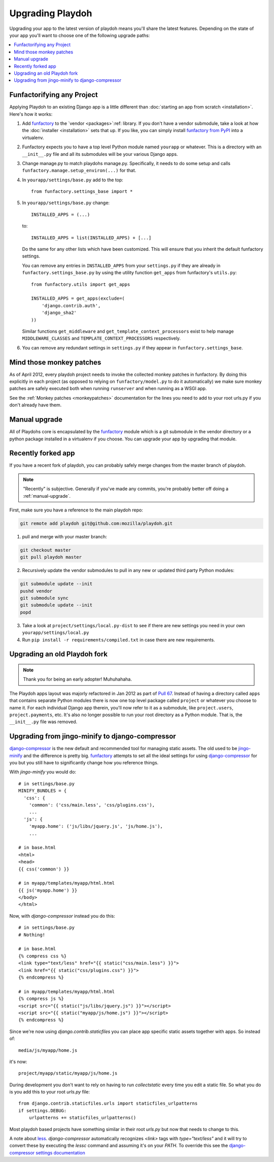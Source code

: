 .. _upgrading-playdoh:

=================
Upgrading Playdoh
=================

Upgrading your app to the latest version of playdoh means you'll share the
latest features. Depending on the state of your app you'll want to choose one of
the following upgrade paths:

.. contents::
    :local:


.. _upgrading-via-funfactory:

Funfactorifying any Project
---------------------------

Applying Playdoh to an existing Django app is a little different than
:doc:`starting an app from scratch <installation>`.  Here's how it works:

#. Add `funfactory`_ to the `vendor <packages>`:ref: library. If you don't have
   a vendor submodule, take a look at how the :doc:`installer <installation>`
   sets that up. If you like, you can simply install `funfactory from PyPI`_
   into a virtualenv.
#. Funfactory expects you to have a top level Python module named ``yourapp`` or
   whatever. This is a directory with an ``__init__.py`` file and all its
   submodules will be your various Django apps.
#. Change manage.py to match playdohs manage.py. Specifically, it needs to do
   some setup and calls ``funfactory.manage.setup_environ(...)`` for that.
#. In ``yourapp/settings/base.py`` add to the top::

    from funfactory.settings_base import *

#. In ``yourapp/settings/base.py`` change::

        INSTALLED_APPS = (...)

   to::

        INSTALLED_APPS = list(INSTALLED_APPS) + [...]

   Do the same for any other lists which have been customized.
   This will ensure that you inherit the default funfactory settings.

   You can remove any entries in ``INSTALLED_APPS`` from your ``settings.py``
   if they are already in ``funfactory.settings_base.py`` by using the utility
   function ``get_apps`` from funfactory's ``utils.py``::

        from funfactory.utils import get_apps

        INSTALLED_APPS = get_apps(exclude=(
            'django.contrib.auth',
            'django_sha2'
        ))

   Similar functions ``get_middleware`` and ``get_template_context_processors``
   exist to help manage ``MIDDLEWARE_CLASSES`` and
   ``TEMPLATE_CONTEXT_PROCESSORS`` respectively.

#. You can remove any redundant settings in ``settings.py`` if they appear in
   ``funfactory.settings_base``.

.. _`funfactory from PyPI`: http://pypi.python.org/pypi/funfactory

.. _manual-upgrae:


Mind those monkey patches
-------------------------

As of April 2012, every playdoh project needs to invoke the collected
monkey patches in funfactory. By doing this explicitly in each
project (as opposed to relying on ``funfactory/model.py`` to do it
automatically) we make sure monkey patches are safely executed both
when running ``runserver`` and when running as a WSGI app.

See the :ref:`Monkey patches <monkeypatches>` documentation for the
lines you need to add to your root urls.py if you don't already have
them.

Manual upgrade
--------------

All of Playdohs core is encapsulated by the funfactory_ module which is a git
submodule in the vendor directory or a python package installed in a virtualenv
if you choose. You can upgrade your app by upgrading that module.

Recently forked app
-------------------

If you have a recent fork of playdoh, you can probably safely merge changes
from the master branch of playdoh.

.. note::

   "Recently" is subjective.  Generally if you've made any commits, you're probably better off doing a
   :ref:`manual-upgrade`.

First, make sure you have a reference to the main playdoh repo:

.. code-block:: bash

  git remote add playdoh git@github.com:mozilla/playdoh.git

1. pull and merge with your master branch:

.. code-block:: bash

  git checkout master
  git pull playdoh master

2. Recursively update the vendor submodules to pull in any new or updated
   third party Python modules:

.. code-block:: bash

  git submodule update --init
  pushd vendor
  git submodule sync
  git submodule update --init
  popd

3. Take a look at ``project/settings/local.py-dist`` to see if there are new
   settings you need in your own ``yourapp/settings/local.py``
4. Run ``pip install -r requirements/compiled.txt`` in case there are new
   requirements.

.. remove this after 1 Aug 2012

Upgrading an old Playdoh fork
-----------------------------

.. note:: Thank you for being an early adopter! Muhuhahaha.

The Playdoh apps layout was majorly refactored in Jan 2012 as part of
`Pull 67`_. Instead of having a directory called ``apps`` that contains separate
Python modules there is now one top level package called ``project`` or whatever
you choose to name it. For each individual Django app therein, you'll now refer
to it as a submodule, like ``project.users``, ``project.payments``, etc. It's
also no longer possible to run your root directory as a Python module. That is,
the ``__init__.py`` file was removed.

.. _Pull 67: https://github.com/mozilla/playdoh/pull/67
.. _funfactory: https://github.com/mozilla/funfactory


Upgrading from jingo-minify to django-compressor
------------------------------------------------

`django-compressor`_ is the new default and recommended tool for
managing static assets. The old used to be `jingo-minify`_ and the
difference is pretty big. `funfactory`_ attempts to set all the ideal
settings for using `django-compressor`_ for you but you still have to
significantly change how you reference things.

With `jingo-minify` you would do::

    # in settings/base.py
    MINIFY_BUNDLES = {
      'css': {
        'common': ('css/main.less', 'css/plugins.css'),
        ...
      'js': {
        'myapp.home': ('js/libs/jquery.js', 'js/home.js'),
	...

    # in base.html
    <html>
    <head>
    {{ css('common') }}
    
    # in myapp/templates/myapp/html.html
    {{ js('myapp.home') }}
    </body>
    </html>
    
Now, with `django-compressor` instead you do this::

   # in settings/base.py
   # Nothing!
   
   # in base.html
   {% compress css %}
   <link type="text/less" href="{{ static("css/main.less") }}">
   <link href="{{ static("css/plugins.css") }}">
   {% endcompress %}
    
   # in myapp/templates/myapp/html.html
   {% compress js %}
   <script src="{{ static("js/libs/jquery.js") }}"></script>
   <script src="{{ static("myapp/js/home.js") }}"></script>
   {% endcompress %}

Since we're now using `django.contrib.staticfiles` you can place app
specific static assets together with apps. So instead of::

    media/js/myapp/home.js
    
it's now::

    project/myapp/static/myapp/js/home.js
    
During development you don't want
to rely on having to run `collectstatic` every time you edit a static
file. So what you do is you add this to your root `urls.py` file::

    from django.contrib.staticfiles.urls import staticfiles_urlpatterns
    if settings.DEBUG:
        urlpatterns += staticfiles_urlpatterns()

Most playdoh based projects have something similar in their root `urls.py` but
now that needs to change to this. 
	
A note about `less`_. `django-compressor` automatically recognizes
`<link>` tags with `type="text/less"` and it will try to convert these
by executing the `lessc` command and assuming it's on your `PATH`. To
override this see the `django-compressor settings
documentation`_
	
.. _django-compressor: https://github.com/jezdez/django_compressor
.. _jingo-minify: https://github.com/jsocol/jingo-minify
.. _less: http://lesscss.org/
.. _django-compressor settings documentation: http://django_compressor.readthedocs.org/en/latest/settings/#django.conf.settings.COMPRESS_PRECOMPILERS
